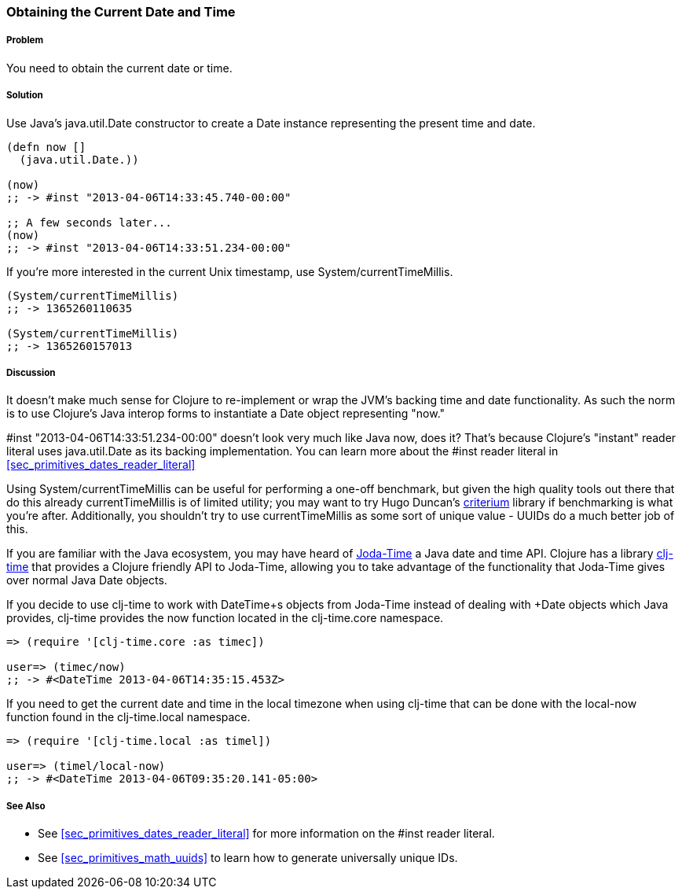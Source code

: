 [[sec_current_date]]
=== Obtaining the Current Date and Time

===== Problem

You need to obtain the current date or time.

===== Solution

Use Java's +java.util.Date+ constructor to create a +Date+ instance
representing the present time and date.

[source,clojure]
----
(defn now []
  (java.util.Date.))

(now)
;; -> #inst "2013-04-06T14:33:45.740-00:00"

;; A few seconds later...
(now)
;; -> #inst "2013-04-06T14:33:51.234-00:00"
----

If you're more interested in the current Unix timestamp, use
+System/currentTimeMillis+.

[source,clojure]
----
(System/currentTimeMillis)
;; -> 1365260110635

(System/currentTimeMillis)
;; -> 1365260157013
----

===== Discussion

It doesn't make much sense for Clojure to re-implement or wrap the
JVM's backing time and date functionality. As such the norm is to use
Clojure's Java interop forms to instantiate a +Date+ object
representing "now."

+#inst "2013-04-06T14:33:51.234-00:00"+ doesn't look very much like
Java now, does it? That's because Clojure's "instant" reader literal
uses +java.util.Date+ as its backing implementation. You can learn
more about the +#inst+ reader literal in <<sec_primitives_dates_reader_literal>>

Using +System/currentTimeMillis+ can be useful for performing a
one-off benchmark, but given the high quality tools out there that do
this already +currentTimeMillis+ is of limited utility; you may want
to try Hugo Duncan's
https://github.com/hugoduncan/criterium[criterium] library if
benchmarking is what you're after. Additionally, you shouldn't try to
use +currentTimeMillis+ as some sort of unique value - UUIDs do
a much better job of this.

If you are familiar with the Java ecosystem, you may have heard of
http://www.joda.org/joda-time/[Joda-Time] a Java date and time API.
Clojure has a library https://github.com/clj-time/clj-time[clj-time]
that provides a Clojure friendly API to Joda-Time, allowing you to
take advantage of the functionality that Joda-Time gives over normal
Java +Date+ objects.

If you decide to use +clj-time+ to work with +DateTime+s objects from
Joda-Time instead of dealing with +Date+ objects which Java provides,
+clj-time+ provides the +now+ function located in the +clj-time.core+
namespace.

[source,clojure]
----
=> (require '[clj-time.core :as timec])

user=> (timec/now)
;; -> #<DateTime 2013-04-06T14:35:15.453Z>
----

If you need to get the current date and time in the local
timezone when using +clj-time+ that can be done with the
+local-now+ function found in the +clj-time.local+ namespace.

[source,clojure]
----
=> (require '[clj-time.local :as timel])

user=> (timel/local-now)
;; -> #<DateTime 2013-04-06T09:35:20.141-05:00>
----

===== See Also

* See <<sec_primitives_dates_reader_literal>> for more information on the
  +#inst+ reader literal.
* See <<sec_primitives_math_uuids>> to learn how to generate
  universally unique IDs.
